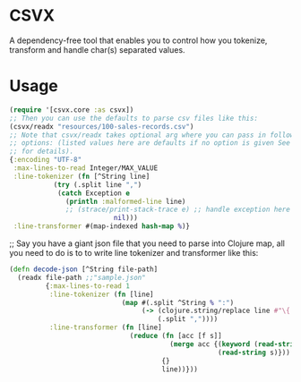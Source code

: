 * CSVX
  A dependency-free tool that enables you to control how you
  tokenize, transform and handle char(s) separated values.

* Usage
  #+begin_src clojure :results silent
    (require '[csvx.core :as csvx])
    ;; Then you can use the defaults to parse csv files like this:
    (csvx/readx "resources/100-sales-records.csv")
    ;; Note that csvx/readx takes optional arg where you can pass in following
    ;; options: (listed values here are defaults if no option is given See src/csvx/core.clj
    ;; for details).
    {:encoding "UTF-8"
     :max-lines-to-read Integer/MAX_VALUE
     :line-tokenizer (fn [^String line]
		       (try (.split line ",")
			    (catch Exception e
			      (println :malformed-line line)
			      ;; (strace/print-stack-trace e) ;; handle exception here
                              nil)))
     :line-transformer #(map-indexed hash-map %)}
    #+end_src

;; Say you have a giant json file that you need to parse into Clojure
   map, all you need to do is to to write line tokenizer and
   transformer like this:
#+begin_src clojure :results silent_
(defn decode-json [^String file-path]
  (readx file-path ;;"sample.json"
         {:max-lines-to-read 1
          :line-tokenizer (fn [line]
                            (map #(.split ^String % ":")
                                 (-> (clojure.string/replace line #"\{|\}" "")
                                     (.split ","))))
          :line-transformer (fn [line]
                              (reduce (fn [acc [f s]]
                                        (merge acc {(keyword (read-string f))
                                                    (read-string s)}))
                                      {}
                                      line))}))
#+end_src
